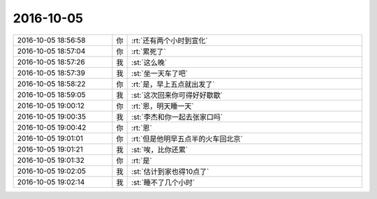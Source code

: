 2016-10-05
-------------

.. list-table::
   :widths: 25, 1, 60

   * - 2016-10-05 18:56:58
     - 你
     - :rt:`还有两个小时到宣化`
   * - 2016-10-05 18:57:04
     - 你
     - :rt:`累死了`
   * - 2016-10-05 18:57:26
     - 我
     - :st:`这么晚`
   * - 2016-10-05 18:57:39
     - 我
     - :st:`坐一天车了吧`
   * - 2016-10-05 18:58:22
     - 你
     - :rt:`是，早上五点就出发了`
   * - 2016-10-05 18:59:05
     - 我
     - :st:`这次回来你可得好好歇歇`
   * - 2016-10-05 19:00:12
     - 你
     - :rt:`恩，明天睡一天`
   * - 2016-10-05 19:00:35
     - 我
     - :st:`李杰和你一起去张家口吗`
   * - 2016-10-05 19:00:42
     - 你
     - :rt:`恩`
   * - 2016-10-05 19:01:01
     - 你
     - :rt:`但是他明早五点半的火车回北京`
   * - 2016-10-05 19:01:21
     - 我
     - :st:`唉，比你还累`
   * - 2016-10-05 19:01:32
     - 你
     - :rt:`是`
   * - 2016-10-05 19:02:05
     - 我
     - :st:`估计到家也得10点了`
   * - 2016-10-05 19:02:14
     - 我
     - :st:`睡不了几个小时`